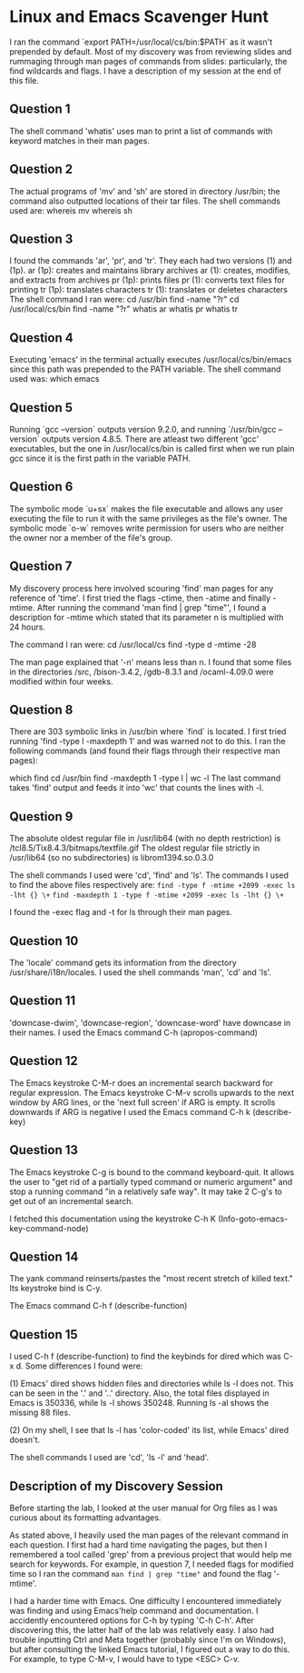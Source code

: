 * Linux and Emacs Scavenger Hunt
I ran the command `export PATH=/usr/local/cs/bin:$PATH` as it wasn't prepended by default.
Most of my discovery was from reviewing slides and rummaging through man pages of commands from slides: particularly, the find wildcards and flags.
I have a description of my session at the end of this file.

** Question 1 
The shell command 'whatis' uses man to print a list of commands with keyword matches in their man pages.

** Question 2
The actual programs of 'mv' and 'sh' are stored in directory /usr/bin; the command also outputted locations of their tar files.
The shell commands used are:
whereis mv
whereis sh

** Question 3
I found the commands 'ar', 'pr', and 'tr'. They each had two versions (1) and (1p).
ar (1p): creates and maintains library archives
ar (1): creates, modifies, and extracts from archives
pr (1p): prints files
pr (1): converts text files for printing
tr (1p): translates characters
tr (1): translates or deletes characters
The shell command I ran were:
cd /usr/bin
find -name "?r"
cd /usr/local/cs/bin
find -name "?r"
whatis ar
whatis pr
whatis tr

** Question 4
Executing 'emacs' in the terminal actually executes /usr/local/cs/bin/emacs since this path was prepended to the PATH variable.
The shell command used was: which emacs

** Question 5
Running `gcc --version` outputs version 9.2.0, and running `/usr/bin/gcc --version` outputs version 4.8.5.
There are atleast two different 'gcc' executables, but the one in /usr/local/cs/bin is called first when we run plain gcc since it is the first path in the variable PATH.

** Question 6
The symbolic mode `u+sx` makes the file executable and allows any user executing the file to run it with the same privileges as the file's owner.
The symbolic mode `o-w` removes write permission for users who are neither the owner nor a member of the file's group.

** Question 7
My discovery process here involved scouring 'find' man pages for any reference of 'time'. I first tried the flags -ctime, then -atime and finally -mtime.
After running the command 'man find | grep "time"', I found a description for -mtime which stated that its parameter n is multiplied with 24 hours.

The command I ran were:
cd /usr/local/cs
find -type d -mtime -28

The man page explained that '-n' means less than n. I found that some files in the directories /src, /bison-3.4.2, /gdb-8.3.1 and /ocaml-4.09.0 were modified within four weeks.

** Question 8
There are 303 symbolic links in /usr/bin where `find` is located. I first tried running 'find -type l -maxdepth 1' and was warned not to do this.
I ran the following commands (and found their flags through their respective man pages):

which find
cd /usr/bin
find -maxdepth 1 -type l | wc -l
The last command takes 'find' output and feeds it into 'wc' that counts the lines with -l.

** Question 9
The absolute oldest regular file in /usr/lib64 (with no depth restriction) is /tcl8.5/Tix8.4.3/bitmaps/textfile.gif
The oldest regular file strictly in /usr/lib64 (so no subdirectories) is librom1394.so.0.3.0

The shell commands I used were 'cd', 'find' and 'ls'. The commands I used to find the above files respectively are:
~find -type f -mtime +2099 -exec ls -lht {} \+~
~find -maxdepth 1 -type f -mtime +2099 -exec ls -lht {} \+~

I found the -exec flag and -t for ls through their man pages.

** Question 10
The 'locale' command gets its information from the directory /usr/share/i18n/locales. I used the shell commands 'man', 'cd' and 'ls'.

** Question 11
'downcase-dwim', 'downcase-region', 'downcase-word' have downcase in their names.
I used the Emacs command C-h (apropos-command)

** Question 12
The Emacs keystroke C-M-r does an incremental search backward for regular expression.
The Emacs keystroke C-M-v scrolls upwards to the next window by ARG lines, or the 'next full screen' if ARG is empty. It scrolls downwards if ARG is negative
I used the Emacs command C-h k (describe-key)

** Question 13
The Emacs keystroke C-g is bound to the command keyboard-quit. It allows the user to "get rid of a partially typed command or numeric argument" and
stop a running command "in a relatively safe way". It may take 2 C-g's to get out of an incremental search.

I fetched this documentation using the keystroke C-h K (Info-goto-emacs-key-command-node)

** Question 14
The yank command reinserts/pastes the "most recent stretch of killed text." Its keystroke bind is C-y.

The Emacs command C-h f (describe-function)

** Question 15
I used C-h f (describe-function) to find the keybinds for dired which was C-x d. Some differences I found were:

(1) Emacs' dired shows hidden files and directories while ls -l does not. This can be seen in the '.' and '..' directory.
    Also, the total files displayed in Emacs is 350336, while ls -l shows 350248. Running ls -al shows the missing 88 files.

(2) On my shell, I see that ls -l has 'color-coded' its list, while Emacs' dired doesn't.

The shell commands I used are 'cd', 'ls -l' and 'head'.

** Description of my Discovery Session
Before starting the lab, I looked at the user manual for Org files as I was curious about its formatting advantages.

As stated above, I heavily used the man pages of the relevant command in each question. I first had a hard time navigating the pages,
but then I remembered a tool called 'grep' from a previous project that would help me search for keywords. For example, in question 7, 
I needed flags for modified time so I ran the command ~man find | grep "time"~ and found the flag '-mtime'.

I had a harder time with Emacs. One difficulty I encountered immediately was finding and using Emacs'help command and documentation. 
I accidently encountered options for C-h by typing 'C-h C-h'. After discovering this, the latter half of the lab was relatively easy. 
I also had trouble inputting Ctrl and Meta together (probably since I'm on Windows), but after consulting the linked Emacs tutorial, 
I figured out a way to do this. For example, to type C-M-v, I would have to type <ESC> C-v.
